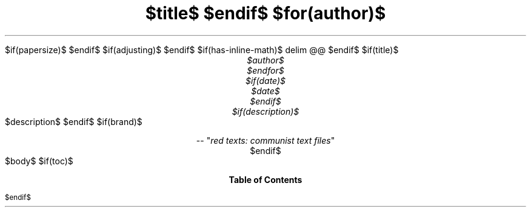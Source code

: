 .ds { \v'-0.3m'\\s[\\n[.s]*9u/12u]
.ds } \s0\v'0.3m'
.ds < \v'0.3m'\s[\\n[.s]*9u/12u]
.ds > \s0\v'-0.3m'
.de HLINE
.LP
.ce
\l'20'
..
.nr LL 5.5i
.nr PO 1.25i
.nr HM 1.25i
.nr FM 1.25i
.nr LT \n[LL]
.nr PS $if(pointsize)$$pointsize$$else$10p$endif$
.nr VS $if(lineheight)$$lineheight$$else$12p$endif$
.fam N
.nr PI $if(indent)$$indent$$else$2m$endif$
.nr PD 0.33v
.nr FL \n[LL]
.nr FPS (\n[PS] - 2000)
.defcolor strikecolor rgb 0.7 0.7 0.7
.ds PDFHREF.COLOUR   0.99 0.24 0.24
.ds PDFHREF.BORDER   0 0 0
$if(papersize)$
.ds paper $papersize$
$endif$
.nr PSINCR 1p
.nr GROWPS 2
.als SN SN-NO-DOT
.als SN-STYLE SN-NO-DOT
.nr PDFOUTLINE.FOLDLEVEL 3
.pdfview /PageMode /UseOutlines
.pdfinfo /Title "$title-meta$"
.pdfinfo /Author "$author-meta$"
$if(adjusting)$
.ad $adjusting$
$endif$
.hy
.nh
$if(has-inline-math)$
.EQ
delim @@
.EN
$endif$
$if(title)$
.TL
$title$
$endif$
$for(author)$
.AU
$author$
$endfor$
$if(date)$
$date$
$endif$
$if(description)$
.AB no
$description$
.AE
$endif$
$if(brand)$
.CD
.pdfhref W -D "https://redtexts.org" -A "\c"
 -- "\fIred texts: communist text files\fP"
$endif$
.1C
$body$
$if(toc)$
.TC
$endif$
.pdfsync
